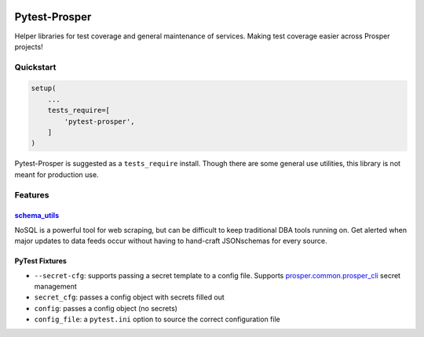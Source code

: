 |Show Logo|

Pytest-Prosper
==============

|Build Status| |Coverage Status| |PyPI Badge| |Docs| |Gitter|

Helper libraries for test coverage and general maintenance of services.  Making test coverage easier across Prosper projects!

Quickstart
----------

.. code-block:: python

    setup(
        ...
        tests_require=[
            'pytest-prosper',
        ]
    )

Pytest-Prosper is suggested as a ``tests_require`` install.  Though there are some general use utilities, this library is not meant for production use.

Features
--------

`schema_utils`_
~~~~~~~~~~~~~~~

NoSQL is a powerful tool for web scraping, but can be difficult to keep traditional DBA tools running on.  Get alerted when major updates to data feeds occur without having to hand-craft JSONschemas for every source.

PyTest Fixtures
~~~~~~~~~~~~~~~

- ``--secret-cfg``: supports passing a secret template to a config file.  Supports `prosper.common.prosper_cli`_ secret management

- ``secret_cfg``: passes a config object with secrets filled out

- ``config``: passes a config object (no secrets)

- ``config_file``: a ``pytest.ini`` option to source the correct configuration file


.. |Show Logo| image:: http://dl.eveprosper.com/podcast/logo-colour-17_sm2.png
    :target: http://eveprosper.com
.. |Build Status| image:: https://travis-ci.org/EVEprosper/pytest-prosper.svg?branch=master
    :target: https://travis-ci.org/EVEprosper/pytest-prosper
.. |Coverage Status| image:: https://coveralls.io/repos/github/EVEprosper/pytest-prosper/badge.svg?branch=master
    :target: https://coveralls.io/github/EVEprosper/pytest-prosper?branch=master
.. |PyPI Badge| image:: https://badge.fury.io/py/pytest-prosper.svg
    :target: https://badge.fury.io/py/pytest-prosper
.. |Docs| image:: https://readthedocs.org/projects/pytest-prosper/badge/?version=latest
    :target: http://pytest-prosper.readthedocs.io/en/latest/?badge=latest
    :alt: Documentation Status
.. |Gitter| image:: https://badges.gitter.im/Join%20Chat.svg
    :alt: Join the chat at https://gitter.im/EVEProsper/Lobby
    :target: https://gitter.im/EVEProsper/Lobby?utm_source=badge&utm_medium=badge&utm_campaign=pr-badge&utm_content=badge
.. _schema_utils: http://pytest-prosper.readthedocs.io/en/latest/schema_utils.html
.. _prosper.common.prosper_cli: https://prospercommon.readthedocs.io/en/latest/prosper_cli.html
